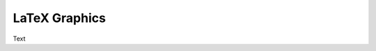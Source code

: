 .. Create reference to page
.. _LatexGraphics:

###########################################
LaTeX Graphics
###########################################

Text
